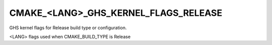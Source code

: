 CMAKE_<LANG>_GHS_KERNEL_FLAGS_RELEASE
-------------------------------------

GHS kernel flags for Release build type or configuration.

<LANG> flags used when CMAKE_BUILD_TYPE is Release
